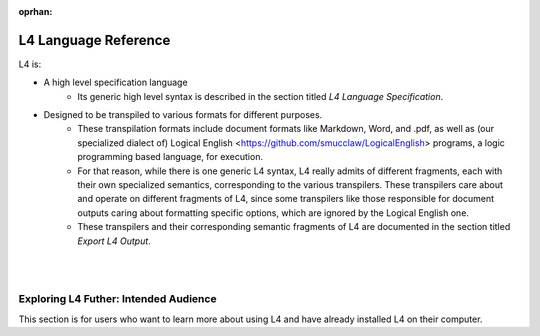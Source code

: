 :oprhan:

.. _links_returning:

#####################
L4 Language Reference
#####################

L4 is:

- A high level specification language
    - Its generic high level syntax is described in the section titled `L4 Language Specification`.

- Designed to be transpiled to various formats for different purposes.
    - These transpilation formats include document formats like Markdown, Word, and .pdf, 
      as well as (our specialized dialect of) Logical English <https://github.com/smucclaw/LogicalEnglish>
      programs, a logic programming based language, for execution.
    - For that reason, while there is one generic L4 syntax, 
      L4 really admits of different fragments, each with their own specialized semantics, 
      corresponding to the various transpilers. These transpilers 
      care about and operate on different fragments of L4, since some transpilers
      like those responsible for document outputs caring about formatting specific
      options, which are ignored by the Logical English one.
    - These transpilers and their corresponding semantic fragments of L4 are
      documented in the section titled `Export L4 Output`.

|
|

..
  We will discuss the syntax and semantics specific to these fragments and their various outputs later; 
  but before doing that, we will first outline the *generic* syntax of L4 that is common to the various fragments.

.. grid:: 2

    .. grid-item-card:: Export L4 Output
        :link: returning-transpilers
        :link-type: doc

        Export L4 output into other languages.

    .. grid-item-card:: List of Keywords in L4
        :link: returning-L4-keywords
        :link-type: doc

        A list of keywords found in L4.

.. grid:: 2

    .. grid-item-card:: L4 Language Specification
        :link: returning-specification
        :link-type: doc

        A semantic specification of L4 Syntax.

    .. grid-item-card:: Publications
        :link: https://cclaw.smu.edu.sg/projects-papers
        :link-type: url

        Read academic publications about L4.

..
    .. grid-item-card:: L4 Language Quickstart
        :link: returning-keywords
        :link-type: doc

        Get an overview of how L4 works.
        (Nemo: This page is too confusing and is not a good quickstart)

..
    .. grid-item-card:: Exporting L4
        :link: returning-exploring-L4
        :link-type: doc

        Learn how to export your L4 output into other formats.
        (Nemo: This page is not complete)

    .. grid-item-card:: Philosophy Behind L4's Design
        :link: links-law-and-computer-science
        :link-type: doc

        Get a deeper understanding of the philosophy behind L4's design.

======================================
Exploring L4 Futher: Intended Audience
======================================

This section is for users who want to learn more about using L4 and have already installed L4 on their computer.